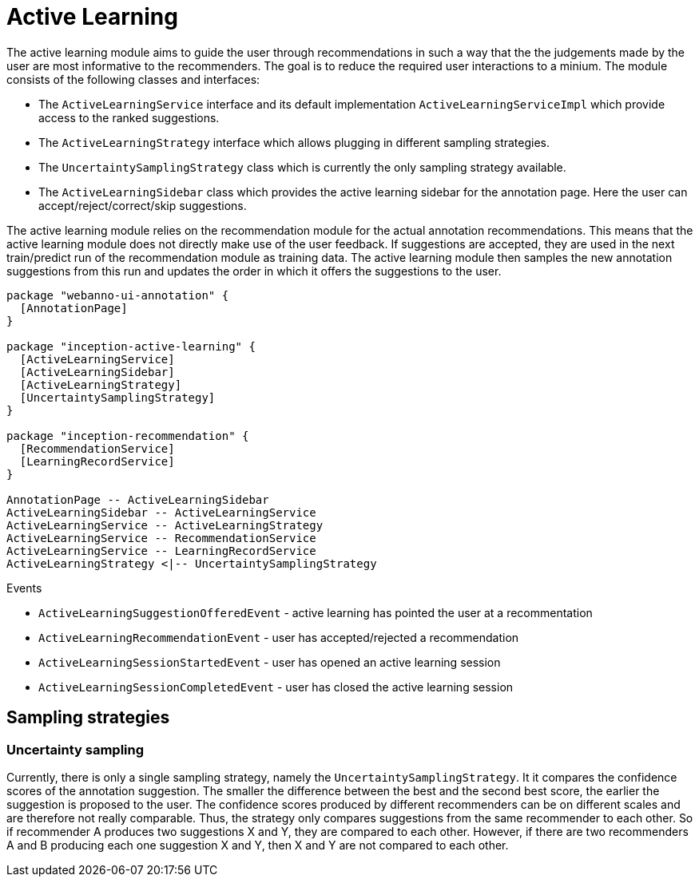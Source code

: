 // Licensed to the Technische Universität Darmstadt under one
// or more contributor license agreements.  See the NOTICE file
// distributed with this work for additional information
// regarding copyright ownership.  The Technische Universität Darmstadt 
// licenses this file to you under the Apache License, Version 2.0 (the
// "License"); you may not use this file except in compliance
// with the License.
//  
// http://www.apache.org/licenses/LICENSE-2.0
// 
// Unless required by applicable law or agreed to in writing, software
// distributed under the License is distributed on an "AS IS" BASIS,
// WITHOUT WARRANTIES OR CONDITIONS OF ANY KIND, either express or implied.
// See the License for the specific language governing permissions and
// limitations under the License.

[[sect_activeLearning]]
= Active Learning

The active learning module aims to guide the user through recommendations in such a way that the
the judgements made by the user are most informative to the recommenders. The goal is to reduce
the required user interactions to a minium. The module consists of the following classes and
interfaces:

* The `ActiveLearningService` interface and its default implementation `ActiveLearningServiceImpl`
  which provide access to the ranked suggestions.
* The `ActiveLearningStrategy` interface which allows plugging in different sampling strategies.
* The `UncertaintySamplingStrategy` class which is currently the only sampling strategy available.
* The `ActiveLearningSidebar` class which provides the active learning sidebar for the annotation
  page. Here the user can accept/reject/correct/skip suggestions.
  
The active learning module relies on the recommendation module for the actual annotation
recommendations. This means that the active learning module does not directly make use of the
user feedback. If suggestions are accepted, they are used in the next train/predict run of the 
recommendation module as training data. The active learning module then samples the new annotation
suggestions from this run and updates the order in which it offers the suggestions to the user.

[plantuml]
....
package "webanno-ui-annotation" {
  [AnnotationPage]
}

package "inception-active-learning" {
  [ActiveLearningService]
  [ActiveLearningSidebar]
  [ActiveLearningStrategy]
  [UncertaintySamplingStrategy]
}

package "inception-recommendation" {
  [RecommendationService]
  [LearningRecordService]
}

AnnotationPage -- ActiveLearningSidebar
ActiveLearningSidebar -- ActiveLearningService
ActiveLearningService -- ActiveLearningStrategy
ActiveLearningService -- RecommendationService
ActiveLearningService -- LearningRecordService
ActiveLearningStrategy <|-- UncertaintySamplingStrategy
....

.Events
* `ActiveLearningSuggestionOfferedEvent` - active learning has pointed the user at a recommentation
* `ActiveLearningRecommendationEvent` - user has accepted/rejected a recommendation
* `ActiveLearningSessionStartedEvent` - user has opened an active learning session
* `ActiveLearningSessionCompletedEvent` - user has closed the active learning session

== Sampling strategies

[[sect_activeLearning_uncertaintySampling]]
=== Uncertainty sampling
Currently, there is only a single sampling strategy, namely the `UncertaintySamplingStrategy`. It
it compares the confidence scores of the annotation suggestion. The smaller the difference between
the best and the second best score, the earlier the suggestion is proposed to the user. The 
confidence scores produced by different recommenders can be on different scales and are therefore
not really comparable. Thus, the strategy only compares suggestions from the same recommender to
each other. So if recommender A produces two suggestions X and Y, they are compared to each other.
However, if there are two recommenders A and B producing each one suggestion X and Y, then X and Y
are not compared to each other.

